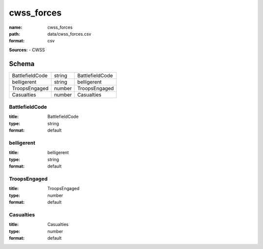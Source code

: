 ###########
cwss_forces
###########

:name: cwss_forces
:path: data/cwss_forces.csv
:format: csv



**Sources:**
- CWSS


Schema
======

===============  ======  ===============
BattlefieldCode  string  BattlefieldCode
belligerent      string  belligerent
TroopsEngaged    number  TroopsEngaged
Casualties       number  Casualties
===============  ======  ===============

BattlefieldCode
---------------

:title: BattlefieldCode
:type: string
:format: default





       
belligerent
-----------

:title: belligerent
:type: string
:format: default





       
TroopsEngaged
-------------

:title: TroopsEngaged
:type: number
:format: default





       
Casualties
----------

:title: Casualties
:type: number
:format: default





       

